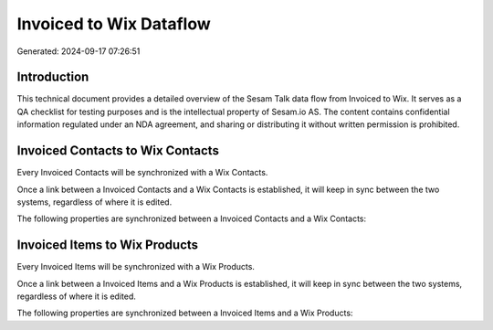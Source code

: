 ========================
Invoiced to Wix Dataflow
========================

Generated: 2024-09-17 07:26:51

Introduction
------------

This technical document provides a detailed overview of the Sesam Talk data flow from Invoiced to Wix. It serves as a QA checklist for testing purposes and is the intellectual property of Sesam.io AS. The content contains confidential information regulated under an NDA agreement, and sharing or distributing it without written permission is prohibited.

Invoiced Contacts to Wix Contacts
---------------------------------
Every Invoiced Contacts will be synchronized with a Wix Contacts.

Once a link between a Invoiced Contacts and a Wix Contacts is established, it will keep in sync between the two systems, regardless of where it is edited.

The following properties are synchronized between a Invoiced Contacts and a Wix Contacts:

.. list-table::
   :header-rows: 1

   * - Invoiced Contacts Property
     - Wix Contacts Property
     - Wix Data Type


Invoiced Items to Wix Products
------------------------------
Every Invoiced Items will be synchronized with a Wix Products.

Once a link between a Invoiced Items and a Wix Products is established, it will keep in sync between the two systems, regardless of where it is edited.

The following properties are synchronized between a Invoiced Items and a Wix Products:

.. list-table::
   :header-rows: 1

   * - Invoiced Items Property
     - Wix Products Property
     - Wix Data Type


